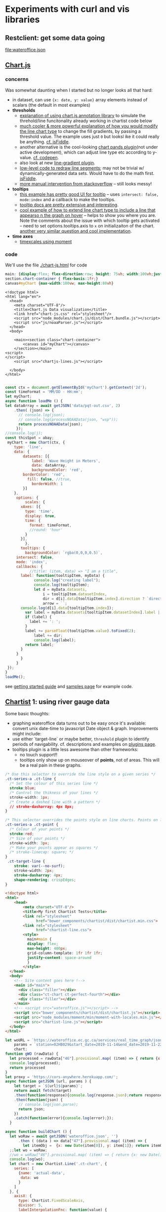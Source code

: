 * Experiments with curl and  vis libraries
** Restclient: get some data going
#+NAME: wateroffice
#+begin_src restclient :results file :exports results :file-ext json
:params = station=02HB029&start_date=2019-11-14&end_date=2019-11-22&param1=46&param2=47
#
GET https://wateroffice.ec.gc.ca/services/real_time_graph/json/inline?station=02HB029&start_date=2019-11-14&end_date=2019-11-22&param1=46&param2=47

#+end_src

#+RESULTS: wateroffice
[[file:wateroffice.json]]

** [[https://www.chartjs.org/][Chart.js]]
*** concerns
Was somewhat daunting when I started but no longer looks all that hard:

- in dataset, can use ~{x: date, y: value}~ array elements instead of scalars (the default in most examples)
- *thresholds*
  - [[https://stackoverflow.com/questions/42691873/draw-horizontal-line-on-chart-in-chart-js-on-v2][explanation of using chart.js annotation library]] to simulate the threhold/line funcitonality already working in chartist code below
  - [[https://stackoverflow.com/questions/36916867/chart-js-line-different-fill-color-for-negative-point][much cooler & more powerful explanation of how you would modify the line chart type]] to change the fill gradients, by passing a threshold value.  The example uses just ~0~ but looksl ike it could really be anything. [[http://jsfiddle.net/g2r2q5Lu/][cf. jsFiddle]].
  - another alternative is the cool-looking [[https://github.com/bbc/chart.bands.js][chart pands plugin]](not under active development), which can adjust line type etc according to y-value.  [[https://codepen.io/Tarqwyn/pen/QNzNVg][cf. codepen]].
  - also look at new [[https://github.com/chartjs/Chart.js/blob/master/samples/advanced/line-gradient.html][line-gradient plugin]].
  - [[https://stackoverflow.com/questions/35249498/how-to-change-line-segment-color-of-a-line-graph-in-chart-js][low-level code to redraw line segments]]; may not be trivial w/ dynamically-generated data sets. Would have to do the math first.  [[https://jsfiddle.net/egamegadrive16/zjdwr4fh/][jsFiddle]].
  - [[https://stackoverflow.com/questions/52120036/chartjs-line-color-between-two-points][more manual intervention from stackoverflow]] -- still looks messy!
- *tooltips*
  - [[https://www.chartjs.org/samples/latest/scales/time/financial.html][this example has pretty good UI for tooltip]] -- uses ~intersect: false, mode:index~ and a callback to make the tooltips.
  - [[https://www.chartjs.org/docs/latest/configuration/tooltip.html][tooltip docs are pretty extensive and interesting]].
  - [[https://stackoverflow.com/questions/45159895/moving-vertical-line-when-hovering-over-the-chart-using-chart-js][cool example of how to extend line chart type to include a line that appearso n the graph on hover]] -- helps to show you where you are.  Note the comments about the issue with which tooltip gets activated -- need to set options.tooltips.axis to ~x~ on initializaiton of the chart. [[https://stackoverflow.com/questions/54990176/chart-js-vertical-line-when-hovering-and-shadow-on-line/55045517#55045517][another very similar question and cool implementation]]. 
- *time axes*
  - [[https://www.chartjs.org/samples/latest/scales/time/combo.html][timexcales using moment]]
*** code 
We'll use the file [[./chart-js.html]] for code
#+begin_src css :tangle chart-js.css
main: {display:flex; flex-direction:row; height: 75vh; width:100vh;justify-content:space-around;}
section.chart-container { flex-basis:1fr;}
canvas#myChart {max-width:100vw; max-height:80vh}
#+end_src
#+begin_src web :tangle chart-js.html
<!doctype html>
<html lang="en">
  <head>
    <meta charset="UTF-8"/>
    <title>Chart.js Data visualization</title>
    <link href="chart-js.css" rel="stylesheet"/>
    <script src="node_modules/chart.js/dist/Chart.bundle.js"></script>
    <script src="js/noaaParser.js"></script>
  </head>
  <body>
    
    <main><section class="chart-container">
        <canvas id="myChart"></canvas>
    </section></main>
<script>
</script>
    <script src="chartjs-lines.js"></script>

  </body>
</html>

#+end_src
#+begin_src js :tangle chartjs-lines.js
const ctx = document.getElementById('myChart').getContext('2d');
const timeFormat = 'MM/DD - HH:mm';
let myChart;
async function loadMe () {
let dataArray = await getJSON('data/pqt-out.csv', 2)
    .then( (json) => {
      // console.log(json);
      // console.log(processNOAAData(json, "wsp"));
      return processNOAAData(json);
     });
//console.log(j);
const thisSpot = abay;
 myChart = new Chart(ctx, {
    type: 'line',
    data: {
        datasets: [{
            label: 'Wave Height in Meters',
            data: dataArray, 
            backgroundColor: 'red',
	    borderColor: 'red',
          fill: false, //true,
            borderWidth: 1
        }]
    },
     options: {
         scales: {
	   xAxes: [{
	     type: 'time',
	     display: true,
	     time: {
	       format: timeFormat,
	       //round: 'hour'
	     }
	   }],
         },
       tooltips: {
         backgroundColor: `rgba(0,0,0,0.5)`,
	 intersect: false,
	 mode: 'index',
	 callbacks: {
           //title: (item, data) => "I am a title",
	   label: function(tooltipItem, myData) {
             console.log("creating label");
             console.log(tooltipItem);
             let d = myData.datasets,
                 i = tooltipItem.datasetIndex,
                 dir = d[i].data[tooltipItem.index].direction ? `direction: <span class="arrow" style="${d[i].direction}">&darr;</span>` : ''; 
                 arrow = ``;
       console.log(d[i].data[tooltipItem.index]);
	     var label = myData.datasets[tooltipItem.datasetIndex].label || '';
	     if (label) {
	       label += ': ';
	     }
	     label += parseFloat(tooltipItem.value).toFixed(2);
             label += dir;
             console.log(label);
	     return label;
	   }
	 }
       }
     }
 });
}
loadMe();
#+end_src

see [[https://www.chartjs.org/docs/latest/getting-started/usage.html][getting started guide]] and [[https://www.chartjs.org/docs/latest/getting-started/usage.html][samples page]] for example code.

** [[https://gionkunz.github.io/chartist-js/examples.html][Chartist]] 1: using river gauge data

Some basic thoughts:

- graphing wateroffice data turns out to be easy once it's available: convert unix date-time to javascript Date object & graph. Improvements might include:
- use either `target-line` or maybe better, ~threshold~ plugin to identify periods of navigability.  cf. descriptions and examples on [[https://gionkunz.github.io/chartist-js/plugins.html][plugins page]].
- tooltips plugin is a little less awesome than other frameworks:
  - no touch support!!
  - tooltips only show up on mouseover of *points*, not of areas.  This will be a real pain in these graphs.  


#+begin_src css :tangle chartist-line.css
/* Use this selector to override the line style on a given series */
.ct-series-a .ct-line {
  /* Set the colour of this series line */
  stroke:blue;
  /* Control the thikness of your lines */
  stroke-width: 1px;
  /* Create a dashed line with a pattern */
  // stroke-dasharray: 4px 8px;
}

/* This selector overrides the points style on line charts. Points on line charts are actually just very short strokes. This allows you to customize even the point size in CSS */
.ct-series-a .ct-point {
  /* Colour of your points */
  stroke:red;
  /* Size of your points */
  stroke-width: 3px;
  /* Make your points appear as squares */
  /* stroke-linecap: square; */
}
 .ct-target-line {
    stroke: var(--no-surf);
    stroke-width: 2px;
    stroke-dasharray: 4px;
    shape-rendering: crispEdges;
}
#+end_src

#+begin_src html :tangle chartist-line.html
<!doctype html>
<html>
    <head>
        <meta charset="UTF-8"/>
        <title>My first Chartist Tests</title>
        <link rel="stylesheet"
              href="bower_components/chartist/dist/chartist.min.css">
        <link rel="stylesheet"
              href="chartist-line.css">
        <style>
          main#main {
          display: flex;
          max-height: 400px;
          grid-column-template: 1fr 1fr 1fr;
          justify-content: space-around
          }
        </style>
  </head>
  <body>
    <!-- Site content goes here !-->
    <main id="main">
      <div class="filler"></div>
      <div class="ct-chart ct-perfect-fourth"></div>
      <div class="filler"></div>
    </main>
    <!-- <script src="wateroffice.js"></script> -->
    <script src="bower_components/chartist/dist/chartist.js"></script>
    <script src="node_modules/moment/min/moment-with-locales.min.js"></script>
    <script src="chartist-line.js"></script>
  </body>
</html>

#+end_src
#+begin_src js :tangle chartist-line.js
let woURL = `https://wateroffice.ec.gc.ca/services/real_time_graph/json/inline?`,
    params = `station=02HB029&start_date=2019-11-14&end_date=2019-11-22&param1=46&param2=47`,
    chart;
function gWO (rawData) {
  let processed = rawData["46"].provisional.map( (item) => { return {x: new Date(item[0]), y: item[1]};});
  console.log(processed);
  return processed
}
let proxy = 'https://cors-anywhere.herokuapp.com/';
async function getJSON (url, params ) {
    let target = `${url}${params}`;
    return await fetch(target)
    .then(function(response){console.log(response.json);return response.json();})
    .then(function(json) {
      // console.log(json.parse);
      return json;
    })
    .catch(function(error){console.log(error);});
  }

async function buildChart () {
  let woRaw = await getJSON('wateroffice.json', '')
      .then ( (data ) => data["47"].provisional.map( (item) => {
        let itemObj =  {x: new Date(item[0]), y: item[1]}; return itemObj;}) );
  ;;let wo = woRaw;
  //wo = woRaw["46"].provisional.map( (item) => { return {x: new Date(item[0]), y: item[1]};}); 
  console.log(wo);
  let chart = new Chartist.Line('.ct-chart', {
    series: [
      {name: 'actual-data',
       data: wo
      }
    ]
  }, {
    axisX: {
      type: Chartist.FixedScaleAxis,
      divisor: 5,
      labelInterpolationFnc: function(value) {
        return moment(value).format('dd');
      }
    }
  });
}
buildChart()
#+end_src
** Plot.ly

Lots of cool features but not clear why I would need them:. [[https://plot.ly/javascript/gapminder-example/][one such example]]
** Flot

Jquery=based library. see [[https://www.flotcharts.org/flot/examples/][docs]]. Used by wateroffice for their data.  
** MatricsGraphics

[[https://metricsgraphicsjs.org/][Looks somewhati nteresting. Originally a Mozilla project for website analytics]]. 
** Cubism
[[https://square.github.io/cubism/][also optimized for pullinganalytics from survers]], but with defaults close to what I'm looking for. 
** [[https://c3js.org/][C3.js]]
meta library of D3, much easier to work with, in principle. 
- [[https://c3js.org/gettingstarted.html][getting started guide]]
- [[https://c3js.org/examples.html][examples]]
- [[https://c3js.org/samples/simple_regions.html][line segments, kind of nice]]
- 
** [[https://canvasjs.com/javascript-charts/json-data-api-ajax-chart/][canvasjs]] -- might be nonfree
** Windy 
- Windy has a fairly rich API
- it's pretty difficult to ineract with without building a map (!)
- [[https://www.google.com/search?client=firefox-b-d&q=windy+api+get+forecast+value+at+point][google search]] (not that helpful)
- [[https://github.com/windycom/API][API examples homeplge]]
- [[https://api4.windy.com/examples/picker][activating the picker]] -- could be possible to add content to picker? don't know.
- [[https://github.com/windycom/windy-plugins/blob/master/docs/WINDY_API.md#module-plugindataloader][description of ~pluginDataLoader~ module form windy plugin API]] -- this is where you could get point-specific data
- [[https://api4.windy.com/api-key][link to API key]]
- note: the plugins can be pretty cool, need to figure out how to add them to default display!
- [[file:///home/matt/src/visualization-projects/windy-api-examples/picker/index.html][my code to try to get access to the backend API directly without instantiating the map (!)]]
* Abstract some libraries for processing NOAA/GLOS data

Originally written into Chartist 2, now living in its own tiny library
#+begin_src js :tangle js/noaaParser.js
let abay = {
  "name": "Ashbridge's Bay",
  "lat":123.456,
  "long": -456.789,
  "directions": [[0,10,"bad"], [10,30,"shoulder"], [30,150,"good"],[150,180,"shoulder"],[180,360,"bad"]],
  "minHeight": 0.85
}

//var csv is the CSV file with headers
function noaaCsvToJSON(csv, h=2){
  var lines=csv.split("\n");
  var result = [];
  var headers=lines[h].split(",");
  headers = headers.map(s => s.trim());
  console.log(headers);
  for(var i= h+1 ; i<lines.length - 1;i++) {
    let  obj = {};
    let currentline=lines[i].split(",");
    currentline=currentline.map(x => x.trim());
    //console.log(i + ": " + currentline);
    //console.log (currentline.length)
    for(var j=0;j<headers.length;j++){
      obj[headers[j]] = currentline[j].trim();
    }
    result.push(obj);
  }
  //console.log ("CSV:");
  //console.log(result);
  return result; //JavaScript object
  // return JSON.stringify(result); //JSON
}

// let proxy = 'https://cors-anywhere.herokuapp.com/';
async function getJSON (url, headline) {
    // let target = `${url}${params}`;
    return await fetch(url)
    .then(function(response){console.log(response);return response;})
    .then( (response) => {return response.text()} )
    .then( (text) =>  {return noaaCsvToJSON(text, headline)} )
    .catch(function(error){console.log(error);});
  }

// let j = getJSON('data/pqt-in.csv', 2)
//     .then( (json) => {
//       // console.log(json);
//       // console.log(processNOAAData(json, "wsp"));
//     });
// let k = getJSON('data/pqt-out.csv', 2)
//     .then( (json) => {
//       //console.log(json);
//       //console.log(processNOAAData(json, "wvh"));
//     });
//console.log(j.then( (json) => console.log(json));

function testGood (direction, spotMeta=abay) {
  let value = 'bad';
  spotMeta.directions
    .some( function (d)  {
      if ( (d[0] < direction) && ( direction < d[1])  ) {
            console.log(d);
        value = d[2]; return; }
    });
  console.log(value)
  return value
}

function processNOAAData (raw,spotMeta=abay, yaxis=true) {
  
  return raw.map((item) => {
    console.log( ( item.wvd ?  (item.wvd + 180) % 360 : item.wdir) );
    item.quality = testGood(item.wvd ? (item.wvd + 180) % 360 : item.wdir);
    const itemObj =  { x: new Date(item["Date String"]),
                       y: item.wvh || item.wsp,
                       wvd: item.wvd,
                       wdir: item.wdir,
                       direction: Math.trunc (item.wvd),
                       //direction: Math.trunc( (item.wvd ?  (item.wvd + 180) % 360 : item.wdir) ),
                       //meta: `<span class='arrow' style="--direction:${Math.trunc(item.wvd || item.wdir)}">&uarr;</span>`
                       meta: item
                     };
    return itemObj
  })
}

#+end_src

